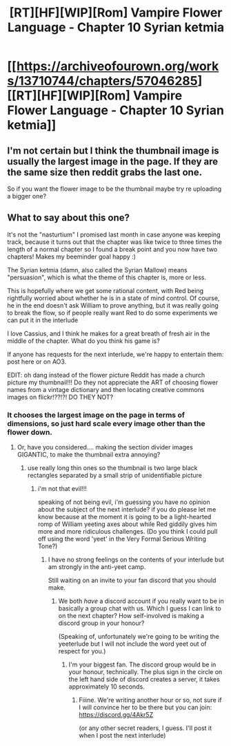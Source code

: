 #+TITLE: [RT][HF][WIP][Rom] Vampire Flower Language - Chapter 10 Syrian ketmia

* [[https://archiveofourown.org/works/13710744/chapters/57046285][[RT][HF][WIP][Rom] Vampire Flower Language - Chapter 10 Syrian ketmia]]
:PROPERTIES:
:Author: AngelaCastir
:Score: 9
:DateUnix: 1587386705.0
:DateShort: 2020-Apr-20
:END:

** I'm not certain but I think the thumbnail image is usually the largest image in the page. If they are the same size then reddit grabs the last one.

So if you want the flower image to be the thumbnail maybe try re uploading a bigger one?
:PROPERTIES:
:Author: xamueljones
:Score: 5
:DateUnix: 1587406556.0
:DateShort: 2020-Apr-20
:END:


** What to say about this one?

It's not the "nasturtium" I promised last month in case anyone was keeping track, because it turns out that the chapter was like twice to three times the length of a normal chapter so I found a break point and you now have two chapters! Makes my beeminder goal happy :)

The Syrian ketmia (damn, also called the Syrian Mallow) means "persuasion", which is what the theme of this chapter is, more or less.

This is hopefully where we get some rational content, with Red being rightfully worried about whether he is in a state of mind control. Of course, he in the end doesn't ask William to prove anything, but it was really going to break the flow, so if people really want Red to do some experiments we can put it in the interlude

I love Cassius, and I think he makes for a great breath of fresh air in the middle of the chapter. What do you think his game is?

If anyone has requests for the next interlude, we're happy to entertain them: post here or on AO3.

EDIT: oh dang instead of the flower picture Reddit has made a church picture my thumbnail!!! Do they not appreciate the ART of choosing flower names from a vintage dictionary and then locating creative commons images on flickr!??!?! DO THEY NOT?
:PROPERTIES:
:Author: AngelaCastir
:Score: 5
:DateUnix: 1587387130.0
:DateShort: 2020-Apr-20
:END:

*** It chooses the largest image on the page in terms of dimensions, so just hard scale every image other than the flower down.
:PROPERTIES:
:Author: leakycauldron
:Score: 2
:DateUnix: 1587862807.0
:DateShort: 2020-Apr-26
:END:

**** Or, have you considered.... making the section divider images GIGANTIC, to make the thumbnail extra annoying?
:PROPERTIES:
:Author: AngelaCastir
:Score: 1
:DateUnix: 1588035297.0
:DateShort: 2020-Apr-28
:END:

***** use really long thin ones so the thumbnail is two large black rectangles separated by a small strip of unidentifiable picture
:PROPERTIES:
:Author: leakycauldron
:Score: 2
:DateUnix: 1588037264.0
:DateShort: 2020-Apr-28
:END:

****** i'm not that evil!!!

speaking of not being evil, i'm guessing you have no opinion about the subject of the next interlude? if you do please let me know because at the moment it is going to be a light-hearted romp of William yeeting axes about while Red giddily gives him more and more ridiculous challenges. (Do you think I could pull off using the word 'yeet' in the Very Formal Serious Writing Tone?)
:PROPERTIES:
:Author: AngelaCastir
:Score: 1
:DateUnix: 1588211417.0
:DateShort: 2020-Apr-30
:END:

******* I have no strong feelings on the contents of your interlude but am strongly in the anti-yeet camp.

Still waiting on an invite to your fan discord that you should make.
:PROPERTIES:
:Author: leakycauldron
:Score: 2
:DateUnix: 1588215066.0
:DateShort: 2020-Apr-30
:END:

******** We both /have/ a discord account if you really want to be in basically a group chat with us. Which I guess I can link to on the next chapter? How self-involved is making a discord group in your honour?

(Speaking of, unfortunately we're going to be writing the yeeterlude but I will not include the word yeet out of respect for you.)
:PROPERTIES:
:Author: AngelaCastir
:Score: 1
:DateUnix: 1588590641.0
:DateShort: 2020-May-04
:END:

********* I'm your biggest fan. The discord group would be in your honour, technically. The plus sign in the circle on the left hand side of discord creates a server, it takes approximately 10 seconds.
:PROPERTIES:
:Author: leakycauldron
:Score: 2
:DateUnix: 1588592657.0
:DateShort: 2020-May-04
:END:

********** Fiiine. We're writing another hour or so, not sure if I will convince her to be there but you can join: [[https://discord.gg/4Akr5Z]]

(or any other secret readers, I guess. I'll post it when I post the next interlude)
:PROPERTIES:
:Author: AngelaCastir
:Score: 1
:DateUnix: 1588592831.0
:DateShort: 2020-May-04
:END:
